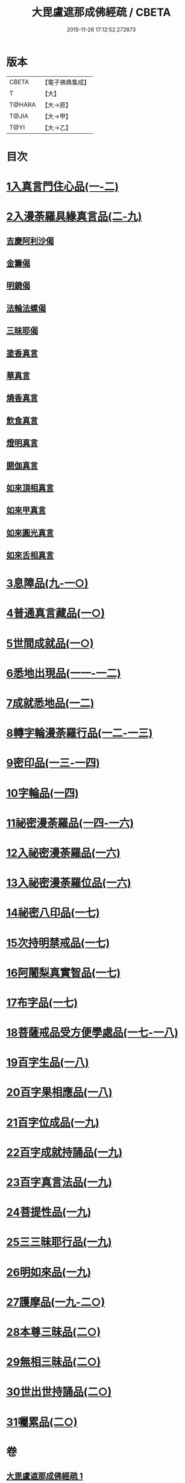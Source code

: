 #+TITLE: 大毘盧遮那成佛經疏 / CBETA
#+DATE: 2015-11-26 17:12:52.272873
* 版本
 |     CBETA|【電子佛典集成】|
 |         T|【大】     |
 |    T@HARA|【大→原】   |
 |     T@JIA|【大→甲】   |
 |      T@YI|【大→乙】   |

* 目次
* [[file:KR6j0662_001.txt::001-0579a6][1入真言門住心品(一-二)]]
* [[file:KR6j0662_003.txt::0609b26][2入漫荼羅具緣真言品(二-九)]]
** [[file:KR6j0662_008.txt::0667a13][吉慶阿利沙偈]]
** [[file:KR6j0662_009.txt::0669c19][金籌偈]]
** [[file:KR6j0662_009.txt::0670a11][明鏡偈]]
** [[file:KR6j0662_009.txt::0670b10][法輪法螺偈]]
** [[file:KR6j0662_009.txt::0670c15][三昧耶偈]]
** [[file:KR6j0662_009.txt::0676b11][塗香真言]]
** [[file:KR6j0662_009.txt::0676b21][華真言]]
** [[file:KR6j0662_009.txt::0676c4][燒香真言]]
** [[file:KR6j0662_009.txt::0676c13][飲食真言]]
** [[file:KR6j0662_009.txt::0677a9][燈明真言]]
** [[file:KR6j0662_009.txt::0677a25][閼伽真言]]
** [[file:KR6j0662_009.txt::0677b11][如來頂相真言]]
** [[file:KR6j0662_009.txt::0677b26][如來甲真言]]
** [[file:KR6j0662_009.txt::0677c11][如來圓光真言]]
** [[file:KR6j0662_009.txt::0677c25][如來舌相真言]]
* [[file:KR6j0662_009.txt::0678a12][3息障品(九-一○)]]
* [[file:KR6j0662_010.txt::0680b1][4普通真言藏品(一○)]]
* [[file:KR6j0662_010.txt::0688a22][5世間成就品(一○)]]
* [[file:KR6j0662_011.txt::011-0691a5][6悉地出現品(一一-一二)]]
* [[file:KR6j0662_012.txt::0704b28][7成就悉地品(一二)]]
* [[file:KR6j0662_012.txt::0708a9][8轉字輪漫荼羅行品(一二-一三)]]
* [[file:KR6j0662_013.txt::0714a20][9密印品(一三-一四)]]
* [[file:KR6j0662_014.txt::0722c11][10字輪品(一四)]]
* [[file:KR6j0662_014.txt::0725b14][11祕密漫荼羅品(一四-一六)]]
* [[file:KR6j0662_016.txt::0745a29][12入祕密漫荼羅品(一六)]]
* [[file:KR6j0662_016.txt::0746c20][13入祕密漫荼羅位品(一六)]]
* [[file:KR6j0662_017.txt::017-0750b8][14祕密八印品(一七)]]
* [[file:KR6j0662_017.txt::0751c9][15次持明禁戒品(一七)]]
* [[file:KR6j0662_017.txt::0754a6][16阿闍梨真實智品(一七)]]
* [[file:KR6j0662_017.txt::0756b24][17布字品(一七)]]
* [[file:KR6j0662_017.txt::0756c7][18菩薩戒品受方便學處品(一七-一八)]]
* [[file:KR6j0662_018.txt::0766c13][19百字生品(一八)]]
* [[file:KR6j0662_018.txt::0767c16][20百字果相應品(一八)]]
* [[file:KR6j0662_019.txt::019-0769b5][21百字位成品(一九)]]
* [[file:KR6j0662_019.txt::0772b11][22百字成就持誦品(一九)]]
* [[file:KR6j0662_019.txt::0775a13][23百字真言法品(一九)]]
* [[file:KR6j0662_019.txt::0776a6][24菩提性品(一九)]]
* [[file:KR6j0662_019.txt::0777a8][25三三昧耶行品(一九)]]
* [[file:KR6j0662_019.txt::0778b22][26明如來品(一九)]]
* [[file:KR6j0662_019.txt::0779a18][27護摩品(一九-二○)]]
* [[file:KR6j0662_020.txt::0782c22][28本尊三昧品(二○)]]
* [[file:KR6j0662_020.txt::0784a3][29無相三昧品(二○)]]
* [[file:KR6j0662_020.txt::0785a21][30世出世持誦品(二○)]]
* [[file:KR6j0662_020.txt::0787a7][31囑累品(二○)]]
* 卷
** [[file:KR6j0662_001.txt][大毘盧遮那成佛經疏 1]]
** [[file:KR6j0662_002.txt][大毘盧遮那成佛經疏 2]]
** [[file:KR6j0662_003.txt][大毘盧遮那成佛經疏 3]]
** [[file:KR6j0662_004.txt][大毘盧遮那成佛經疏 4]]
** [[file:KR6j0662_005.txt][大毘盧遮那成佛經疏 5]]
** [[file:KR6j0662_006.txt][大毘盧遮那成佛經疏 6]]
** [[file:KR6j0662_007.txt][大毘盧遮那成佛經疏 7]]
** [[file:KR6j0662_008.txt][大毘盧遮那成佛經疏 8]]
** [[file:KR6j0662_009.txt][大毘盧遮那成佛經疏 9]]
** [[file:KR6j0662_010.txt][大毘盧遮那成佛經疏 10]]
** [[file:KR6j0662_011.txt][大毘盧遮那成佛經疏 11]]
** [[file:KR6j0662_012.txt][大毘盧遮那成佛經疏 12]]
** [[file:KR6j0662_013.txt][大毘盧遮那成佛經疏 13]]
** [[file:KR6j0662_014.txt][大毘盧遮那成佛經疏 14]]
** [[file:KR6j0662_015.txt][大毘盧遮那成佛經疏 15]]
** [[file:KR6j0662_016.txt][大毘盧遮那成佛經疏 16]]
** [[file:KR6j0662_017.txt][大毘盧遮那成佛經疏 17]]
** [[file:KR6j0662_018.txt][大毘盧遮那成佛經疏 18]]
** [[file:KR6j0662_019.txt][大毘盧遮那成佛經疏 19]]
** [[file:KR6j0662_020.txt][大毘盧遮那成佛經疏 20]]
